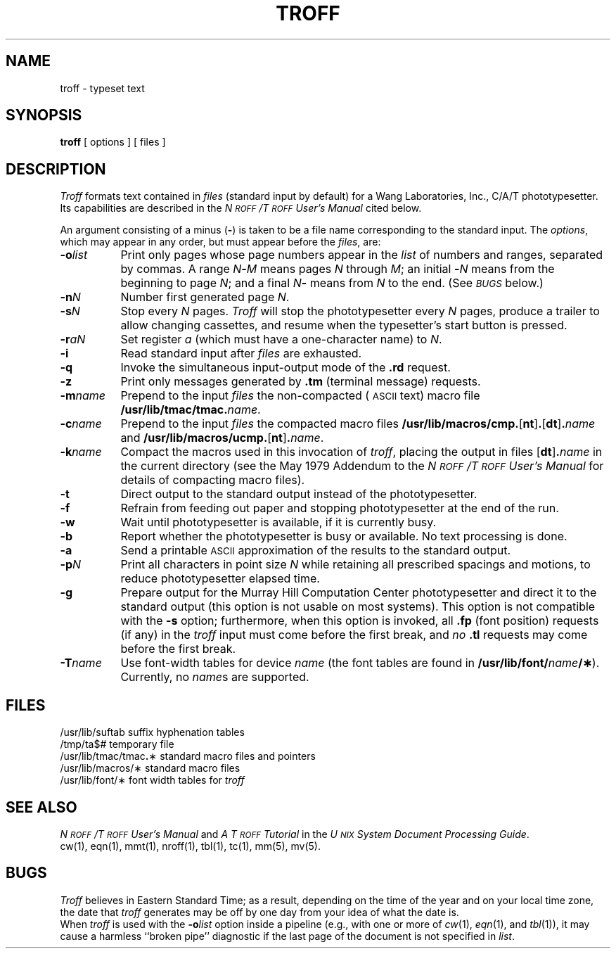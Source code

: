 .TH TROFF 1
.SH NAME
troff \- typeset text
.SH SYNOPSIS
.B troff
[ options ] [ files ]
.SH DESCRIPTION
.I Troff\^
formats text contained in
.I files\^
(standard input by default)
for a Wang Laboratories, Inc., C/A/T phototypesetter.
Its capabilities are described in the
.I N\s-1ROFF\s+1\^/\^T\s-1ROFF\s+1 User's Manual\^
cited below.
.PP
An argument consisting of a minus
.RB ( \- )
is taken to be
a file name corresponding to the standard input.
The
.IR options ,
which may appear in any order, but must appear
before the
.IR files ,
are:
.PP
.PD 0
.TP "\w'\f3\-m\fP\f2name\fP\^\ \ 'u"
.BI \-o list\^
Print only pages whose page numbers appear in
the
.I list\^
of numbers and ranges, separated by commas.
A range
.IB N \- M\^
means pages
.I N\^
through
.IR M ;
an initial
.BI \- N\^
means
from the beginning to page
.IR N ;
and a final
.IB N \-
means
from
.I N\^
to the end.
(See
.SM
.I BUGS\^
below.)
.TP
.BI \-n N\^
Number first generated page
.IR N .
.TP
.BI \-s N\^
Stop every
.I N\^
pages.
.I Troff\^
will stop the phototypesetter every
.I N\^
pages,
produce a trailer to allow changing cassettes,
and resume when the typesetter's start button is pressed.
.TP
.BI \-r aN\^
Set register
.I a\^
(which must have a one-character name) to
.IR N .
.TP
.B \-i
Read standard input after
.I files\^
are exhausted.
.TP
.B \-q
Invoke the simultaneous input-output mode of the
.B \&.rd
request.
.TP
.B \-z
Print only messages generated by
.B \&.tm
(terminal message)
requests.
.TP
.BI \-m name\^
Prepend to the input
.I files\^
the non-compacted (\s-1ASCII\s+1 text) macro file
.BI /usr/lib/tmac/tmac. name\^\f1.\fP
.TP
.BI \-c name\^
Prepend to the input
.na
.I files\^
the compacted macro files
.BR /usr/lib/macros/cmp. [ nt ] .\c
.RB [ dt ] .\f2name\fP\^
and
.BR /usr/lib/macros/ucmp. [ nt ] .\f2name\fP\^ .
.ad
.TP
.BI \-k name\^
Compact the macros used in this
invocation of
.IR troff ,
placing the output in files
.RB [ dt ] .\f2name\fP\^
in the current directory
(see the May 1979 Addendum to the
.I N\s-1ROFF\s+1\^/\^T\s-1ROFF\s+1 User's Manual\^
for details of compacting macro files).
.TP
.B \-t
Direct output to the standard output instead
of the phototypesetter.
.TP
.B \-f
Refrain from feeding out paper and stopping
phototypesetter at the end of the run.
.TP
.B \-w
Wait until phototypesetter is available, if
it is
currently busy.
.TP
.B \-b
Report whether the phototypesetter
is busy or available.
No text processing is done.
.TP
.B \-a
Send a printable
.SM ASCII
approximation
of the results to the standard output.
.TP
.BI \-p N\^
Print all characters in point size
.I N\^
while retaining all prescribed spacings and motions,
to reduce phototypesetter elapsed time.
.br
.ne 2
.TP
.B \-g
Prepare output for the Murray Hill
Computation Center phototypesetter and direct it to the standard output
(this option is not usable on most systems).
This option is not compatible with the
.B \-s
option;
furthermore, when this option is invoked, all
.B \&.fp
(font position)
requests (if any) in the
.I troff\^
input
must come before the first break, and
.I no\^
.B \&.tl
requests may come before the first break.
.TP
.BI \-T name\^
Use font-width tables for device
.I name\^
(the font tables are found in
.BI /usr/lib/font/ name /\(**\f1).
Currently, no
.IR name s
are supported.
.PD
.SH FILES
.ta \w'/usr/lib/tmac/tmac\f3.\fP\(**\ \ 'u
.PD 0
/usr/lib/suftab	suffix hyphenation tables
.PP
/tmp/ta$#	temporary file
.PP
/usr/lib/tmac/tmac\f3.\fP\(**	standard macro files and pointers
.PP
/usr/lib/macros/\(**	standard macro files
.PP
/usr/lib/font/\(**	font width tables for
.I troff\^
.PD
.DT
.SH SEE ALSO
.PD 0
.I "N\s-1ROFF\s+1\^/\^T\s-1ROFF\s+1 User's Manual"
and
.I "A T\s-1ROFF\s+1 Tutorial"
in the
.IR "U\s-1NIX\s+1 System Document Processing Guide" .
.PP
cw(1),
eqn(1),
mmt(1),
nroff(1),
tbl(1),
tc(1),
mm(5),
mv(5).
.PD
.SH BUGS
.I Troff\^
believes in Eastern Standard Time;
as a result, depending on the time of the year and on your local time zone,
the date that
.I troff\^
generates may be off by one day from your idea of what the date is.
.br
When
.I troff\^
is used with the
.BI \-o list\^
option inside a pipeline
(e.g., with one or more of
.IR cw (1),
.IR eqn (1),
and
.IR tbl (1)),
it may cause a harmless ``broken pipe'' diagnostic
if the last page of the document is not specified in
.IR list .
.\"	@(#)troff.1	5.2 of 5/18/82
